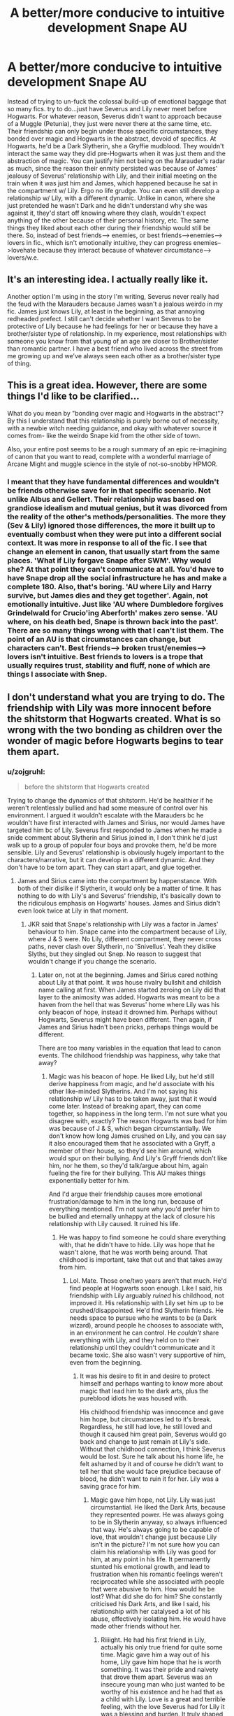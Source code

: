 #+TITLE: A better/more conducive to intuitive development Snape AU

* A better/more conducive to intuitive development Snape AU
:PROPERTIES:
:Author: zojgruhl
:Score: 7
:DateUnix: 1447732094.0
:DateShort: 2015-Nov-17
:FlairText: Discussion
:END:
Instead of trying to un-fuck the colossal build-up of emotional baggage that so many fics. try to do...just have Severus and Lily never meet before Hogwarts. For whatever reason, Severus didn't want to approach because of a Muggle (Petunia), they just were never there at the same time, etc. Their friendship can only begin under those specific circumstances, they bonded over magic and Hogwarts in the abstract, devoid of specifics. At Hogwarts, he'd be a Dark Slytherin, she a Gryffie mudblood. They wouldn't interact the same way they did pre-Hogwarts when it was just them and the abstraction of magic. You can justify him not being on the Marauder's radar as much, since the reason their enmity persisted was because of James' jealousy of Severus' relationship with Lily, and their initial meeting on the train when it was just him and James, which happened because he sat in the compartment w/ Lily. Ergo no life grudge. You can even still develop a relationship w/ Lily, with a different dynamic. Unlike in canon, where she just pretended he wasn't Dark and he didn't understand why she was against it, they'd start off knowing where they clash, wouldn't expect anything of the other because of their personal history, etc. The same things they liked about each other during their friendship would still be there. So, instead of best friends--> enemies, or best friends-->enemies--> lovers in fic., which isn't emotionally intuitive, they can progress enemies-->lovehate because they interact because of whatever circumstance--> lovers/w.e.


** It's an interesting idea. I actually really like it.

Another option I'm using in the story I'm writing, Severus never really had the feud with the Marauders because James wasn't a jealous weirdo in my fic. James just knows Lily, at least in the beginning, as that annoying redheaded prefect. I still can't decide whether I want Severus to be protective of Lily because he had feelings for her or because they have a brother/sister type of relationship. In my experience, most relationships with someone you know from that young of an age are closer to Brother/sister than romantic partner. I have a best friend who lived across the street from me growing up and we've always seen each other as a brother/sister type of thing.
:PROPERTIES:
:Author: BlueApple10
:Score: 3
:DateUnix: 1447746234.0
:DateShort: 2015-Nov-17
:END:


** This is a great idea. However, there are some things I'd like to be clarified...

What do you mean by "bonding over magic and Hogwarts in the abstract"? By this I understand that this relationship is purely borne out of necessity, with a newbie witch needing guidance, and okay with whatever source it comes from- like the weirdo Snape kid from the other side of town.

Also, your entire post seems to be a rough summary of an epic re-imagining of canon that you want to read, complete with a wonderful marriage of Arcane Might and muggle science in the style of not-so-snobby HPMOR.
:PROPERTIES:
:Score: 1
:DateUnix: 1447747115.0
:DateShort: 2015-Nov-17
:END:

*** I meant that they have fundamental differences and wouldn't be friends otherwise save for in that specific scenario. Not unlike Albus and Gellert. Their relationship was based on grandiose idealism and mutual genius, but it was divorced from the reality of the other's methods/personalities. The more they (Sev & Lily) ignored those differences, the more it built up to eventually combust when they were put into a different social context. It was more in response to all of the fic. I see that change an element in canon, that usually start from the same places. 'What if Lily forgave Snape after SWM'. Why would she? At that point they can't communicate at all. You'd have to have Snape drop all the social infrastructure he has and make a complete 180. Also, that's boring. 'AU where Lily and Harry survive, but James dies and they get together'. Again, not emotionally intuitive. Just like 'AU where Dumbledore forgives Grindelwald for Crucio'ing Aberforth' makes zero sense. 'AU where, on his death bed, Snape is thrown back into the past'. There are so many things wrong with that I can't list them. The point of an AU is that circumstances can change, but characters can't. Best friends--> broken trust/enemies--> lovers isn't intuitive. Best friends to lovers is a trope that usually requires trust, stability and fluff, none of which are things I associate with Snep.
:PROPERTIES:
:Author: zojgruhl
:Score: 1
:DateUnix: 1447759361.0
:DateShort: 2015-Nov-17
:END:


** I don't understand what you are trying to do. The friendship with Lily was more innocent before the shitstorm that Hogwarts created. What is so wrong with the two bonding as children over the wonder of magic before Hogwarts begins to tear them apart.
:PROPERTIES:
:Author: kazetoame
:Score: 0
:DateUnix: 1447987808.0
:DateShort: 2015-Nov-20
:END:

*** u/zojgruhl:
#+begin_quote
  before the shitstorm that Hogwarts created
#+end_quote

Trying to change the dynamics of that shitstorm. He'd be healthier if he weren't relentlessly bullied and had some measure of control over his environment. I argued it wouldn't escalate with the Marauders bc he wouldn't have first interacted with James and Sirius, nor would James have targeted him bc of Lily. Severus first responded to James when he made a snide comment about Slytherin and Sirius joined in, I don't think he'd just walk up to a group of popular four boys and provoke them, he'd be more sensible. Lily and Severus' relationship is obviously hugely important to the characters/narrative, but it can develop in a different dynamic. And they don't have to be torn apart. They can start apart, and glue together.
:PROPERTIES:
:Author: zojgruhl
:Score: 2
:DateUnix: 1447988884.0
:DateShort: 2015-Nov-20
:END:

**** James and Sirius came into the compartment by happenstance. With both of their dislike if Slytherin, it would only be a matter of time. It has nothing to do with Lily's and Severus' friendship, it's basically down to the ridiculous emphasis on Hogwarts' houses. James and Sirius didn't even look twice at Lily in that moment.
:PROPERTIES:
:Author: kazetoame
:Score: 0
:DateUnix: 1447989482.0
:DateShort: 2015-Nov-20
:END:

***** JKR said that Snape's relationship with Lily was a factor in James' behaviour to him. Snape came into the compartment because of Lily, where J & S were. No Lily, different compartment, they never cross paths, never clash over Slytherin, no 'Snivellus'. Yeah they dislike Slyths, but they singled out Snep. No reason to suggest that wouldn't change if you change the scenario.
:PROPERTIES:
:Author: zojgruhl
:Score: 3
:DateUnix: 1447989709.0
:DateShort: 2015-Nov-20
:END:

****** Later on, not at the beginning. James and Sirius cared nothing about Lily at that point. It was house rivalry bullshit and childish name calling at first. When James started zeroing on Lily did that layer to the animosity was added. Hogwarts was meant to be a haven from the hell that was Severus' home where Lily was his only beacon of hope, instead it drowned him. Perhaps without Hogwarts, Severus might have been different. Then again, if James and Sirius hadn't been pricks, perhaps things would be different.

There are too many variables in the equation that lead to canon events. The childhood friendship was happiness, why take that away?
:PROPERTIES:
:Author: kazetoame
:Score: 0
:DateUnix: 1447991434.0
:DateShort: 2015-Nov-20
:END:

******* Magic was his beacon of hope. He liked Lily, but he'd still derive happiness from magic, and he'd associate with his other like-minded Slytherins. And I'm not saying his relationship w/ Lily has to be taken away, just that it would come later. Instead of breaking apart, they can come together, so happiness in the long term. I'm not sure what you disagree with, exactly? The reason Hogwarts was bad for him was because of J & S, which began circumstantially. We don't know how long James crushed on Lily, and you can say it also encouraged them that he associated with a Gryff, a member of their house, so they'd see him around, which would spur on their bullying. And Lily's Gryff friends don't like him, nor he them, so they'd talk/argue about him, again fueling the fire for their bullying. This AU makes things exponentially better for him.

And I'd argue their friendship causes more emotional frustration/damage to him in the long run, because of everything mentioned. I'm not sure why you'd prefer him to be bullied and eternally unhappy at the lack of closure his relationship with Lily caused. It ruined his life.
:PROPERTIES:
:Author: zojgruhl
:Score: 2
:DateUnix: 1447992443.0
:DateShort: 2015-Nov-20
:END:

******** He was happy to find someone he could share everything with, that he didn't have to hide. Lily was hope that he wasn't alone, that he was worth being around. That childhood is important, take that out and that takes away from him.
:PROPERTIES:
:Author: kazetoame
:Score: 0
:DateUnix: 1447993015.0
:DateShort: 2015-Nov-20
:END:

********* Lol. Mate. Those one/two years aren't that much. He'd find people at Hogwarts soon enough. Like I said, his friendship with Lily arguably /ruined/ his childhood, not improved it. His relationship with Lily set him up to be crushed/disappointed. He'd find Slytherin friends. He needs space to pursue who he wants to be (a Dark wizard), around people he chooses to associate with, in an environment he can control. He /couldn't/ share everything with Lily, and they held on to their relationship until they couldn't communicate and it became toxic. She also wasn't very supportive of him, even from the beginning.
:PROPERTIES:
:Author: zojgruhl
:Score: 2
:DateUnix: 1447993307.0
:DateShort: 2015-Nov-20
:END:

********** It was his desire to fit in and desire to protect himself and perhaps wanting to know more about magic that lead him to the dark arts, plus the pureblood idiots he was housed with.

His childhood friendship was innocence and gave him hope, but circumstances led to it's break. Regardless, he still had love, he still loved and though it caused him great pain, Severus would go back and change to just remain at Lily's side. Without that childhood connection, I think Severus would be lost. Sure he talk about his home life, he felt ashamed by it and of course he didn't want to tell her that she would face prejudice because of blood, he didn't want to ruin it for her. Lily was a saving grace for him.
:PROPERTIES:
:Author: kazetoame
:Score: 0
:DateUnix: 1447993854.0
:DateShort: 2015-Nov-20
:END:

*********** Magic gave him hope, not Lily. Lily was just circumstantial. He liked the Dark Arts, because they represented power. He was always going to be in Slytherin anyway, so always influenced that way. He's always going to be capable of love, that wouldn't change just because Lily isn't in the picture? I'm not sure how you can claim his relationship with Lily was good for him, at any point in his life. It permanently stunted his emotional growth, and lead to frustration when his romantic feelings weren't reciprocated while she associated with people that were abusive to him. How would he be lost? What did she do for him? She constantly criticised his Dark Arts, and like I said, his relationship with her catalysed a lot of his abuse, effectively isolating him. He would have made other friends without her.
:PROPERTIES:
:Author: zojgruhl
:Score: 2
:DateUnix: 1447996224.0
:DateShort: 2015-Nov-20
:END:

************ Riiiight. He had his first friend in Lily, actually his only true friend for quite some time. Magic gave him a way out of his home, Lily gave him hope that he is worth something. It was their pride and naivety that drove them apart. Severus was an insecure young man who just wanted to be worthy of his existence and he had that as a child with Lily. Love is a great and terrible feeling, with the love Severus had for Lily it was a blessing and burden. It truly shaped him, take that foundation before Hogwarts and he just might have closed himself off from everything.

Severus wanted to be a Slytherin not for the propaganda but for what the house stood for, those with cunning and ambition. What his original ambition was, we do not know, but it probably involved keeping Lily in his life as that he wanted her in the same house.

If given a second chance, Sevwrus would choose Lily. That shows just how important she is to him. Their friendship, her being apart of his life made it worthwhile. I believe he would be emotional stunted without their childhood friendship. With her, he began to learn, though regardless he is a prickly fellow.

You are disregarding other factors that make up his character, other people who shape him. Lily showed him love and hope, during a crucial development stage. Severus came from a neglectful and most likely abusive home. Lily was his sun, a reason to hope for a better day. Magic was a means of escape. This was for the betterment. Hogwarts is was suppose to be wonderment for the both of them, instead it became a second hell, but it wasn't their friendship that did them in, it was what they let others fill their heads with and do that help sever them. Severus wouldn't be the character he is without ALL of his life experiences.
:PROPERTIES:
:Author: kazetoame
:Score: 0
:DateUnix: 1448004180.0
:DateShort: 2015-Nov-20
:END:

************* We're arguing in circles. She was his first friend, because of circumstance. Nothing suggests he wouldn't have made other friends. She was his only true friend, yet they couldn't communicate because of their massive differences, and his relationship with her likely isolated him because of what it caused. Magic gave him hope to escape from his family. His ambitions ran counter to Lily, and he didn't want to give them up initially, even for her. Clinging to a singular childhood friendship when you're drifting apart isn't healthy. Don't romanticise their relationship. The only reason he's dependent on her, is /because/ of his relationship with her. He wouldn't have closed himself off, he was already hopeful before Lily, and made friends in Slytherin. /He/ pursued her. We don't ever really see her pursuing him for his own sake or being supportive of him. You're not examining the consequences of their experiences. Hogwarts was a second hell /only/ because of J & S and all the frustration his relationship with Lily caused, which was /because/ of their relationship. He'd choose her, because his life and circumstance made him emotionally dependent on/obsessed with her.
:PROPERTIES:
:Author: zojgruhl
:Score: 2
:DateUnix: 1448032908.0
:DateShort: 2015-Nov-20
:END:
